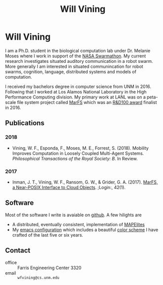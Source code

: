 #+TITLE: Will Vining
* Will Vining
I am a Ph.D. student in the biological computation lab under
Dr. Melanie Moses where I work in support of the [[http://nasaswarmathon.com][NASA Swarmathon]]. My
current research investigates situated auditory communication in a
robot swarm. More generally I am interested in situated communincation
for robot swarms, cognition, language, distributed systems and models
of computation.

I received my bachelors degree in computer science from UNM
in 2016. Following that I worked at Los Alamos National Laboratory in
the High Performance Computing division. My primary work at LANL was
on a peta-scale file system project called [[https://github.com/mar-file-system/marfs][MarFS]] which was an
[[https://rd100conference.com][R&D100 award]] finalist in 2016.

** Publications
:PROPERTIES:
:CUSTOM_ID: publications
:END:
*** 2018
- Vining, W. F., Esponda, F., Moses, M. E., Forrest,
  S. (2018). Mobility Improves Computation in Loosely Coupled
  Multi-Agent Systems. /Philosophical Transactions of the
  Royal Society: B/. In Review.
*** 2017
- Inman, J. T., Vining, W. F., Ransom, G. W., & Grider,
  G. A. (2017). [[https://www.usenix.org/publications/login/spring2017/inman][MarFS, a Near-POSIX Interface to Cloud
  Objects]]. ;Login:, 42(1).

** Software
:PROPERTIES:
:CUSTOM_ID: software
:END:
Most of the software I write is avaiable on [[https://github.com/wfvining][github]]. A few hilights are
- A distributed, eventually consistent, implementation of [[https://github.com/wfvining/Meridian][MAPElites]]
- My [[https://github.com/wfvining/emacs-stuff][emacs configuration]] which includes a beautiful [[file:img/wfv-color-theme.png][color scheme]] I
  have crafted of the last five or six years.
# - Some of my notes on the [[file:computation.org][theory of computation]].
# - An asynchronous version of the [[https://github.com/wfvining/autopoeisis][model of autopoiesis]] presented by
#   Varela, Maturana, and Uribe written in Rust. (Some incomplete
#   writing about this model can be found [[file:autopoiesis.org][here]]).

** Contact
:PROPERTIES:
:CUSTOM_ID: contact
:END:
- office :: Farris Engineering Center 3320
- email  :: =wfvining@cs.unm.edu=